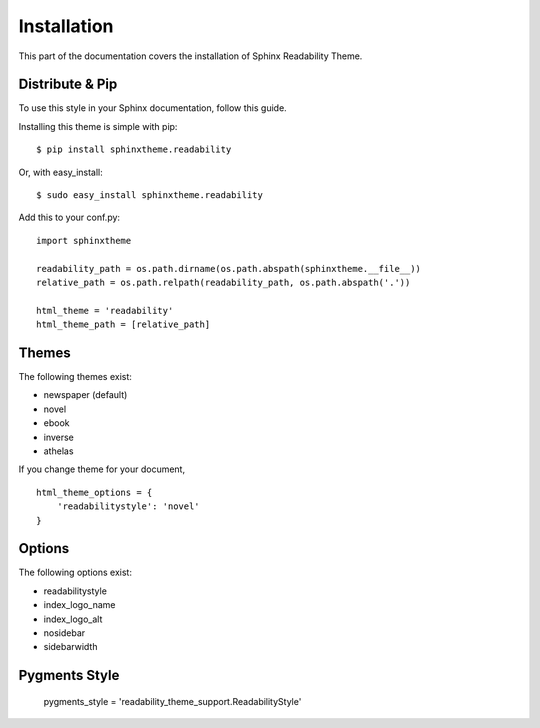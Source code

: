Installation
============

This part of the documentation covers the installation of Sphinx Readability Theme.

Distribute & Pip
----------------

To use this style in your Sphinx documentation, follow this guide.

Installing this theme is simple with pip::

    $ pip install sphinxtheme.readability

Or, with easy_install::

    $ sudo easy_install sphinxtheme.readability

Add this to your conf.py::

    import sphinxtheme

    readability_path = os.path.dirname(os.path.abspath(sphinxtheme.__file__))
    relative_path = os.path.relpath(readability_path, os.path.abspath('.'))

    html_theme = 'readability'
    html_theme_path = [relative_path]

Themes
------

The following themes exist:

- newspaper (default)
- novel
- ebook
- inverse
- athelas

If you change theme for your document, ::

    html_theme_options = {
        'readabilitystyle': 'novel'
    }

Options
-------

The following options exist:

- readabilitystyle
- index_logo_name
- index_logo_alt
- nosidebar
- sidebarwidth

Pygments Style
--------------

    pygments_style = 'readability_theme_support.ReadabilityStyle'
